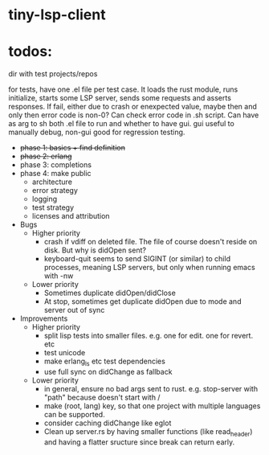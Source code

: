 
* tiny-lsp-client

* todos:

dir with test projects/repos

for tests, have one .el file per test case. It loads the rust module, runs initialize, starts some LSP server, sends some requests and asserts responses. If fail, either due to crash or enexpected value, maybe then and only then error code is non-0? Can check error code in .sh script. Can have as arg to sh both .el file to run and whether to have gui. gui useful to manually debug, non-gui good for regression testing.

- +phase 1: basics + find definition+
- +phase 2: erlang+
- phase 3: completions
- phase 4: make public
  - architecture
  - error strategy
  - logging
  - test strategy
  - licenses and attribution
- Bugs
  - Higher priority
    - crash if vdiff on deleted file. The file of course doesn't reside on disk. But why is didOpen sent?
    - keyboard-quit seems to send SIGINT (or similar) to child processes, meaning LSP servers, but only when running emacs with -nw
  - Lower priority
    - Sometimes duplicate didOpen/didClose
    - At stop, sometimes get duplicate didOpen due to mode and server out of sync
- Improvements
  - Higher priority
    - split lisp tests into smaller files. e.g. one for edit. one for revert. etc
    - test unicode
    - make erlang_ls etc test dependencies
    - use full sync on didChange as fallback
  - Lower priority
    - in general, ensure no bad args sent to rust. e.g. stop-server with "path" because doesn't start with /
    - make (root, lang) key, so that one project with multiple languages can be supported.
    - consider caching didChange like eglot
    - Clean up server.rs by having smaller functions (like read_header) and having a flatter sructure since break can return early.
